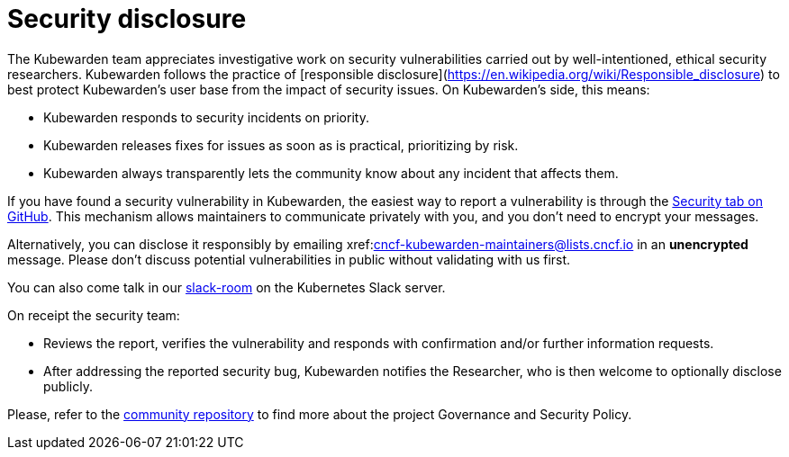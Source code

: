 = Security disclosure
:description: Security disclosure.
:doc-persona: ["kubewarden-all"]
:doc-topic: ["security", "disclosure"]
:doc-type: ["explanation"]
:keywords: ["kubewarden", "kubernetes", "security", "disclosure"]
:sidebar_label: Security disclosure
:sidebar_position: 80
:current-version: {page-origin-branch}

The Kubewarden team appreciates investigative work on security vulnerabilities
carried out by well-intentioned, ethical security researchers. Kubewarden
follows the practice of [responsible
disclosure](https://en.wikipedia.org/wiki/Responsible_disclosure) to best
protect Kubewarden's user base from the impact of security issues. On
Kubewarden's side, this means:

* Kubewarden responds to security incidents on priority.
* Kubewarden releases fixes for issues as soon as is practical, prioritizing by risk.
* Kubewarden always transparently lets the community know about any incident that
  affects them.

If you have found a security vulnerability in Kubewarden, the easiest way to
report a vulnerability is through the
https://github.com/kubewarden/community/security/advisories[Security tab on
GitHub]. This mechanism allows maintainers to communicate privately with you,
and you don't need to encrypt your messages.

Alternatively, you can disclose it responsibly by emailing
xref:mailto:cncf-kubewarden-maintainers@lists.cncf.io.adoc[cncf-kubewarden-maintainers@lists.cncf.io]
in an *unencrypted* message. Please don't discuss potential vulnerabilities in
public without validating with us first.

You can also come talk in our
https://kubernetes.slack.com/archives/C03L52JRAFM[slack-room] on the Kubernetes
Slack server.

On receipt the security team:

* Reviews the report, verifies the vulnerability and responds with confirmation
  and/or further information requests.
* After addressing the reported security bug, Kubewarden notifies the
  Researcher, who is then welcome to optionally disclose publicly.

Please, refer to the https://github.com/kubewarden/community[community
repository] to find more about the
project Governance and Security Policy.
